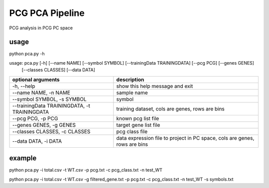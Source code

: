 .. _`pca`:
========================================
PCG PCA Pipeline
========================================

.. note:: 
PCG analysis in PCG PC space

usage
========================================
.. code-block:: python3
python pca.py -h

usage: pca.py [-h] [--name NAME] [--symbol SYMBOL] [--trainingData TRAININGDATA] [--pcg PCG] [--genes GENES]
              [--classes CLASSES] [--data DATA]


============================================= =============================================================================
optional arguments                             description
============================================= =============================================================================
-h, --help                                     show this help message and exit
--name NAME, -n NAME                           sample name
--symbol SYMBOL, -s SYMBOL                     symbol
--trainingData TRAININGDATA, -t TRAININGDATA   training dataset, cols are genes, rows are bins                               
--pcg PCG, -p PCG                              known pcg list file
--genes GENES, -g GENES                        target gene list file               
--classes CLASSES, -c CLASSES                  pcg class file
--data DATA, -i DATA                           data expression file to project in PC space, cols are genes, rows are bins
============================================= =============================================================================

example
========================================
.. code-block:: python3
python pca.py -i total.csv -t WT.csv -p pcg.txt -c pcg_class.txt -n test_WT

.. code-block:: python3
python pca.py -i total.csv -t WT.csv -g filtered_gene.txt -p pcg.txt -c pcg_class.txt -n test_WT -s symbols.txt
